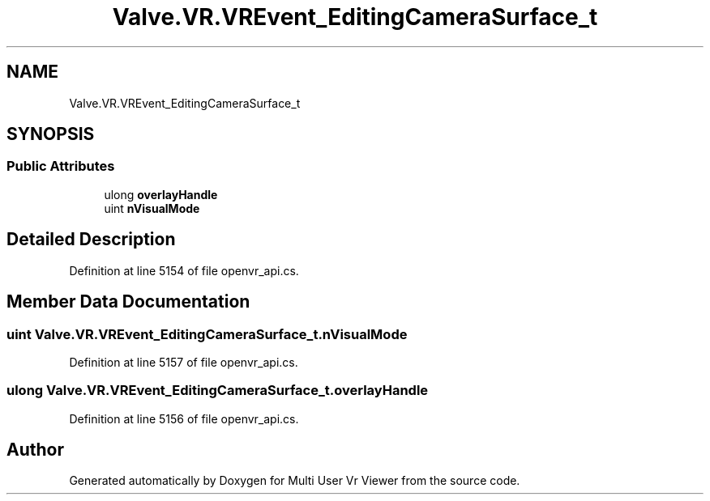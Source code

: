 .TH "Valve.VR.VREvent_EditingCameraSurface_t" 3 "Sat Jul 20 2019" "Version https://github.com/Saurabhbagh/Multi-User-VR-Viewer--10th-July/" "Multi User Vr Viewer" \" -*- nroff -*-
.ad l
.nh
.SH NAME
Valve.VR.VREvent_EditingCameraSurface_t
.SH SYNOPSIS
.br
.PP
.SS "Public Attributes"

.in +1c
.ti -1c
.RI "ulong \fBoverlayHandle\fP"
.br
.ti -1c
.RI "uint \fBnVisualMode\fP"
.br
.in -1c
.SH "Detailed Description"
.PP 
Definition at line 5154 of file openvr_api\&.cs\&.
.SH "Member Data Documentation"
.PP 
.SS "uint Valve\&.VR\&.VREvent_EditingCameraSurface_t\&.nVisualMode"

.PP
Definition at line 5157 of file openvr_api\&.cs\&.
.SS "ulong Valve\&.VR\&.VREvent_EditingCameraSurface_t\&.overlayHandle"

.PP
Definition at line 5156 of file openvr_api\&.cs\&.

.SH "Author"
.PP 
Generated automatically by Doxygen for Multi User Vr Viewer from the source code\&.
